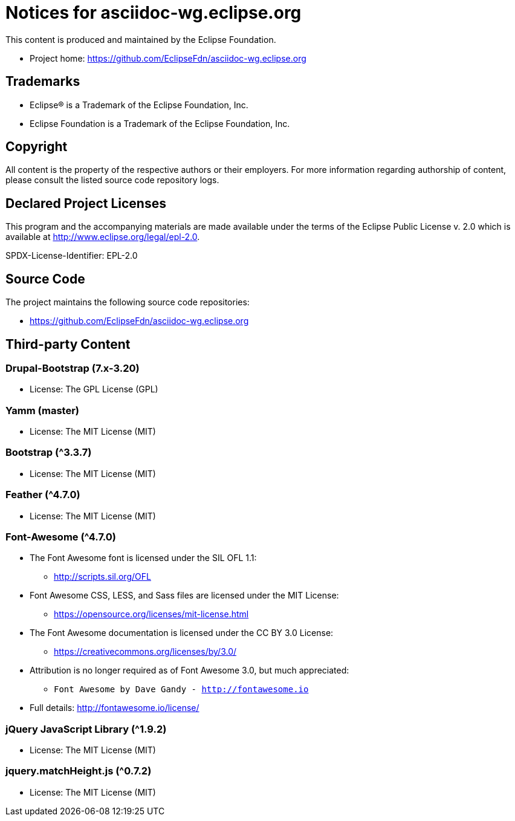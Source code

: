 = Notices for asciidoc-wg.eclipse.org

This content is produced and maintained by the Eclipse Foundation.

* Project home: https://github.com/EclipseFdn/asciidoc-wg.eclipse.org

== Trademarks

* Eclipse® is a Trademark of the Eclipse Foundation, Inc.
* Eclipse Foundation is a Trademark of the Eclipse Foundation, Inc.

== Copyright

All content is the property of the respective authors or their employers. For
more information regarding authorship of content, please consult the listed
source code repository logs.

== Declared Project Licenses

This program and the accompanying materials are made available under the terms
of the Eclipse Public License v. 2.0 which is available at
http://www.eclipse.org/legal/epl-2.0.

SPDX-License-Identifier: EPL-2.0

== Source Code

The project maintains the following source code repositories:

* https://github.com/EclipseFdn/asciidoc-wg.eclipse.org

== Third-party Content

=== Drupal-Bootstrap (7.x-3.20)

* License: The GPL License (GPL)

=== Yamm (master)

* License: The MIT License (MIT)

=== Bootstrap (^3.3.7)

* License: The MIT License (MIT)

=== Feather (^4.7.0)

* License: The MIT License (MIT)

=== Font-Awesome (^4.7.0)

* The Font Awesome font is licensed under the SIL OFL 1.1:
** http://scripts.sil.org/OFL
* Font Awesome CSS, LESS, and Sass files are licensed under the MIT License:
** https://opensource.org/licenses/mit-license.html
* The Font Awesome documentation is licensed under the CC BY 3.0 License:
** https://creativecommons.org/licenses/by/3.0/
* Attribution is no longer required as of Font Awesome 3.0, but much appreciated:
** `Font Awesome by Dave Gandy - http://fontawesome.io`
* Full details: http://fontawesome.io/license/

=== jQuery JavaScript Library (^1.9.2)

* License: The MIT License (MIT)

=== jquery.matchHeight.js (^0.7.2)

* License: The MIT License (MIT)

